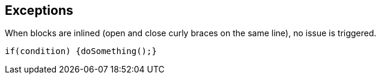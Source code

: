 == Exceptions

When blocks are inlined (open and close curly braces on the same line), no issue is triggered. 


----
if(condition) {doSomething();} 
----